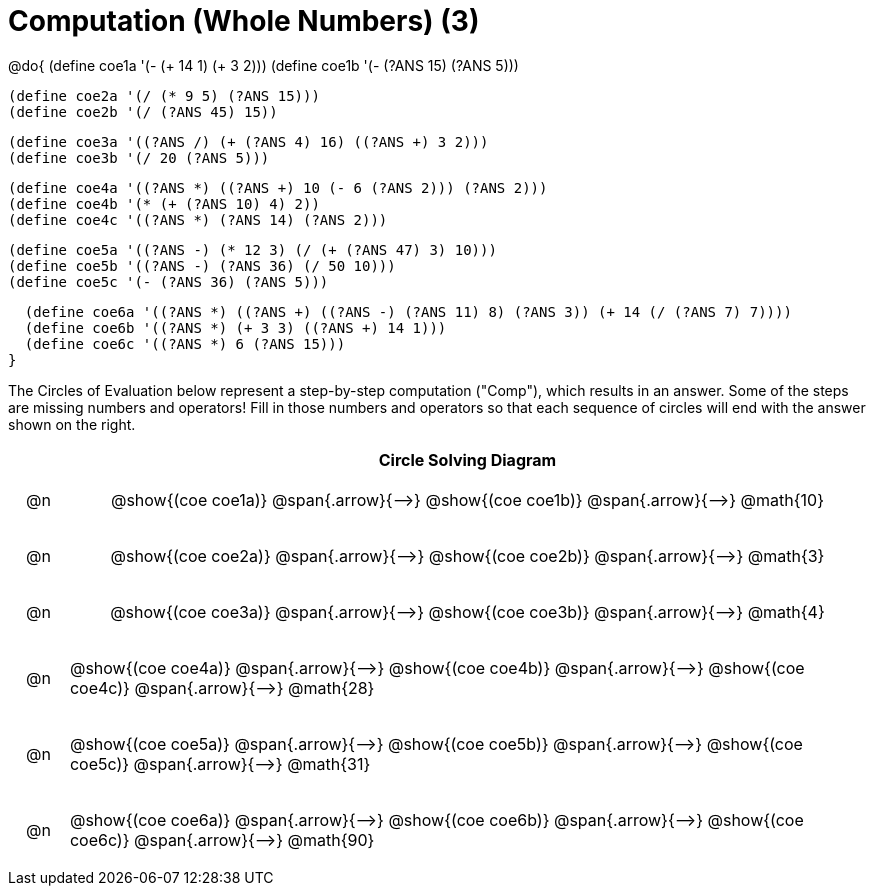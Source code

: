 = Computation (Whole Numbers) (3)

++++
<style>
div.circleevalsexp { width: auto; }

/* Make autonums inside tables look consistent with those outside */
table .autonum::after { content: ')' !important;}

/* for table cells with immediate .content children, which have immediate
 * .paragraph children: use flex to space them evenly and center vertically
*/
td > .content > .paragraph {
  display: flex;
  align-items: center;
  justify-content: space-around;
}


/*
- Make the arrows relative, so we can position answers around them
- Make the answers 20px above the top of the arrow, centered
- All arrows should be labeled with "Comp"
*/
tr span.arrow { position: relative; }
tr span.arrow::before {
  position: absolute;
  top: -20px;
  left: 50%;
  transform: translate(-50%, 0);
  content: 'Comp';
}
</style>
++++


@do{
  (define coe1a '(- (+ 14 1) (+ 3 2)))
  (define coe1b '(- (?ANS 15) (?ANS 5)))

  (define coe2a '(/ (* 9 5) (?ANS 15)))
  (define coe2b '(/ (?ANS 45) 15))

  (define coe3a '((?ANS /) (+ (?ANS 4) 16) ((?ANS +) 3 2)))
  (define coe3b '(/ 20 (?ANS 5)))

  (define coe4a '((?ANS *) ((?ANS +) 10 (- 6 (?ANS 2))) (?ANS 2)))
  (define coe4b '(* (+ (?ANS 10) 4) 2))
  (define coe4c '((?ANS *) (?ANS 14) (?ANS 2)))

  (define coe5a '((?ANS -) (* 12 3) (/ (+ (?ANS 47) 3) 10)))
  (define coe5b '((?ANS -) (?ANS 36) (/ 50 10)))
  (define coe5c '(- (?ANS 36) (?ANS 5)))

  (define coe6a '((?ANS *) ((?ANS +) ((?ANS -) (?ANS 11) 8) (?ANS 3)) (+ 14 (/ (?ANS 7) 7))))
  (define coe6b '((?ANS *) (+ 3 3) ((?ANS +) 14 1)))
  (define coe6c '((?ANS *) 6 (?ANS 15)))
}


The Circles of Evaluation below represent a step-by-step computation ("Comp"), which results in an answer. Some of the steps are missing numbers and operators! Fill in those numbers and operators so that each sequence of circles will end with the answer shown on the right.

[.FillVerticalSpace, cols="^.^1a,.^14a,stripes="none", options="header"]
|===
|    | Circle Solving Diagram
| @n | @show{(coe coe1a)} @span{.arrow}{⟶} @show{(coe coe1b)} @span{.arrow}{⟶} @math{10}
| @n | @show{(coe coe2a)} @span{.arrow}{⟶} @show{(coe coe2b)} @span{.arrow}{⟶} @math{3}
| @n | @show{(coe coe3a)} @span{.arrow}{⟶} @show{(coe coe3b)} @span{.arrow}{⟶} @math{4}
| @n | @show{(coe coe4a)} @span{.arrow}{⟶} @show{(coe coe4b)} @span{.arrow}{⟶} @show{(coe coe4c)} @span{.arrow}{⟶} @math{28}
| @n | @show{(coe coe5a)} @span{.arrow}{⟶} @show{(coe coe5b)} @span{.arrow}{⟶} @show{(coe coe5c)} @span{.arrow}{⟶} @math{31}
| @n | @show{(coe coe6a)} @span{.arrow}{⟶} @show{(coe coe6b)} @span{.arrow}{⟶} @show{(coe coe6c)} @span{.arrow}{⟶} @math{90}
|===



